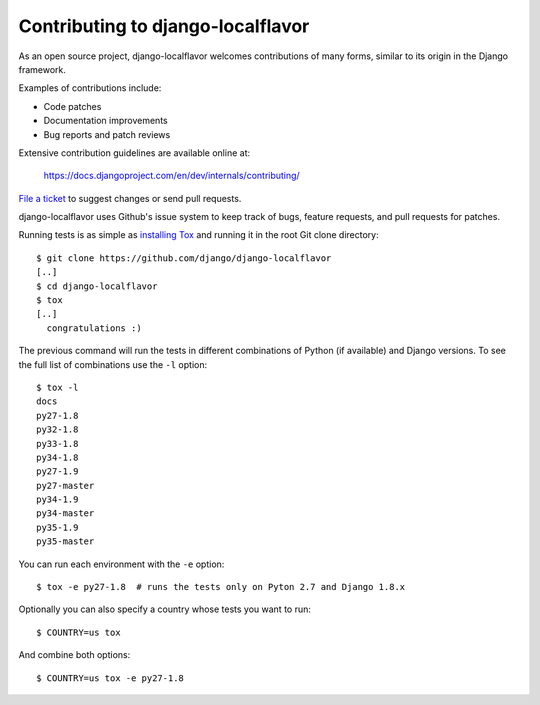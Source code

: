 ==================================
Contributing to django-localflavor
==================================

As an open source project, django-localflavor welcomes contributions of many
forms, similar to its origin in the Django framework.

Examples of contributions include:

* Code patches
* Documentation improvements
* Bug reports and patch reviews

Extensive contribution guidelines are available online at:

    https://docs.djangoproject.com/en/dev/internals/contributing/

`File a ticket`__ to suggest changes or send pull requests.

django-localflavor uses Github's issue system to keep track of bugs, feature
requests, and pull requests for patches.

Running tests is as simple as `installing Tox`__ and running it in the root
Git clone directory::

    $ git clone https://github.com/django/django-localflavor
    [..]
    $ cd django-localflavor
    $ tox
    [..]
      congratulations :)

The previous command will run the tests in different combinations of Python
(if available) and Django versions. To see the full list of combinations use
the ``-l`` option::

    $ tox -l
    docs
    py27-1.8
    py32-1.8
    py33-1.8
    py34-1.8
    py27-1.9
    py27-master
    py34-1.9
    py34-master
    py35-1.9
    py35-master

You can run each environment with the ``-e`` option::

    $ tox -e py27-1.8  # runs the tests only on Pyton 2.7 and Django 1.8.x

Optionally you can also specify a country whose tests you want to run::

    $ COUNTRY=us tox

And combine both options::

    $ COUNTRY=us tox -e py27-1.8

__ https://github.com/django/django-localflavor/issues
__ https://tox.readthedocs.io/en/latest/install.html
